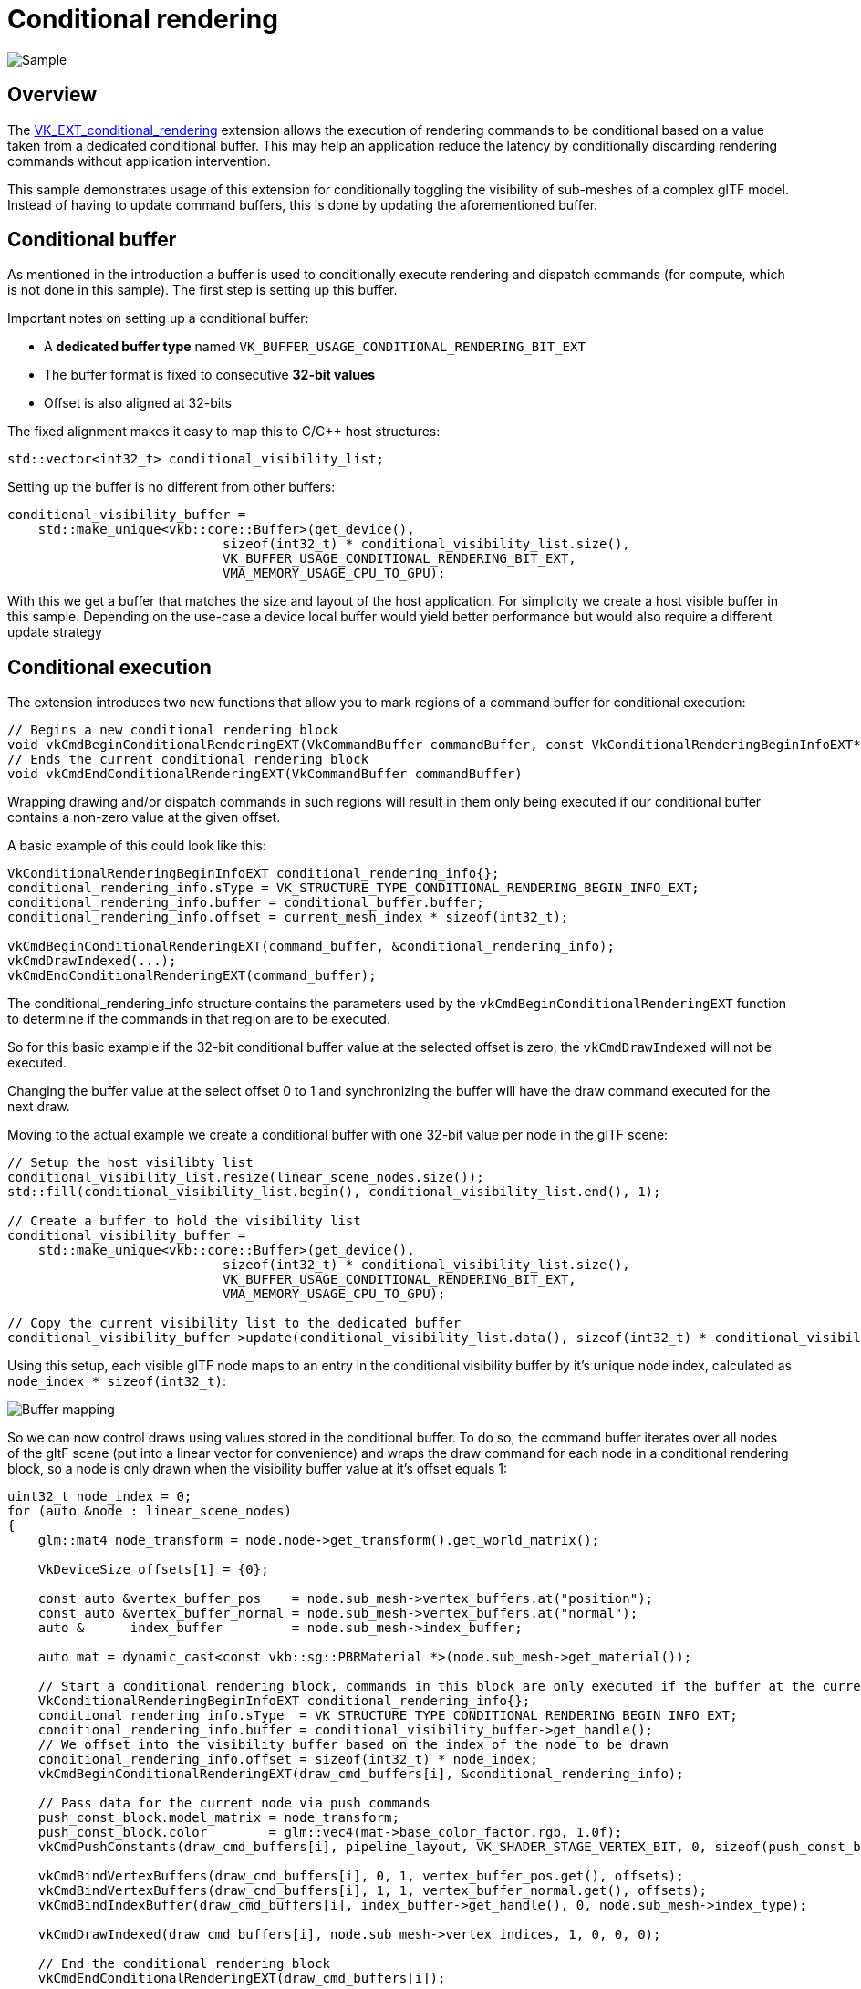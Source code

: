 ////
- Copyright (c) 2022-2023, Sascha Willems
-
- SPDX-License-Identifier: Apache-2.0
-
- Licensed under the Apache License, Version 2.0 the "License";
- you may not use this file except in compliance with the License.
- You may obtain a copy of the License at
-
-     http://www.apache.org/licenses/LICENSE-2.0
-
- Unless required by applicable law or agreed to in writing, software
- distributed under the License is distributed on an "AS IS" BASIS,
- WITHOUT WARRANTIES OR CONDITIONS OF ANY KIND, either express or implied.
- See the License for the specific language governing permissions and
- limitations under the License.
-
////
= Conditional rendering
:pp: {plus}{plus}

image::./images/sample.png[Sample]

== Overview

The https://www.khronos.org/registry/vulkan/specs/1.3-extensions/man/html/VK_EXT_conditional_rendering.html[VK_EXT_conditional_rendering] extension allows the execution of rendering commands to be conditional based on a value taken from a dedicated conditional buffer.
This may help an application reduce the latency by conditionally discarding rendering commands without application intervention.

This sample demonstrates usage of this extension for conditionally toggling the visibility of sub-meshes of a complex glTF model.
Instead of having to update command buffers, this is done by updating the aforementioned buffer.

== Conditional buffer

As mentioned in the introduction a buffer is used to conditionally execute rendering and dispatch commands (for compute, which is not done in this sample).
The first step is setting up this buffer.

Important notes on setting up a conditional buffer:

* A *dedicated buffer type* named `VK_BUFFER_USAGE_CONDITIONAL_RENDERING_BIT_EXT`
* The buffer format is fixed to consecutive *32-bit values*
* Offset is also aligned at 32-bits

The fixed alignment makes it easy to map this to C/C{pp} host structures:

[,cpp]
----
std::vector<int32_t> conditional_visibility_list;
----

Setting up the buffer is no different from other buffers:

[,cpp]
----
conditional_visibility_buffer =
    std::make_unique<vkb::core::Buffer>(get_device(),
	                    sizeof(int32_t) * conditional_visibility_list.size(),
	                    VK_BUFFER_USAGE_CONDITIONAL_RENDERING_BIT_EXT,
	                    VMA_MEMORY_USAGE_CPU_TO_GPU);
----

With this we get a buffer that matches the size and layout of the host application.
For simplicity we create a host visible buffer in this sample.
Depending on the use-case a device local buffer would yield better performance but would also require a different update strategy

== Conditional execution

The extension introduces two new functions that allow you to mark regions of a command buffer for conditional execution:

[,cpp]
----
// Begins a new conditional rendering block
void vkCmdBeginConditionalRenderingEXT(VkCommandBuffer commandBuffer, const VkConditionalRenderingBeginInfoEXT* pConditionalRenderingBegin)
// Ends the current conditional rendering block
void vkCmdEndConditionalRenderingEXT(VkCommandBuffer commandBuffer)
----

Wrapping drawing and/or dispatch commands in such regions will result in them only being executed if our conditional buffer contains a non-zero value at the given offset.

A basic example of this could look like this:

[,cpp]
----
VkConditionalRenderingBeginInfoEXT conditional_rendering_info{};
conditional_rendering_info.sType = VK_STRUCTURE_TYPE_CONDITIONAL_RENDERING_BEGIN_INFO_EXT;
conditional_rendering_info.buffer = conditional_buffer.buffer;
conditional_rendering_info.offset = current_mesh_index * sizeof(int32_t);

vkCmdBeginConditionalRenderingEXT(command_buffer, &conditional_rendering_info);
vkCmdDrawIndexed(...);
vkCmdEndConditionalRenderingEXT(command_buffer);
----

The conditional_rendering_info structure contains the parameters used by the `vkCmdBeginConditionalRenderingEXT` function to determine if the commands in that region are to be executed.

So for this basic example if the 32-bit conditional buffer value at the selected offset is zero, the `vkCmdDrawIndexed` will not be executed.

Changing the buffer value at the select offset 0 to 1 and synchronizing the buffer will have the draw command executed for the next draw.

Moving to the actual example we create a conditional buffer with one 32-bit value per node in the glTF scene:

[,cpp]
----
// Setup the host visilibty list
conditional_visibility_list.resize(linear_scene_nodes.size());
std::fill(conditional_visibility_list.begin(), conditional_visibility_list.end(), 1);

// Create a buffer to hold the visibility list
conditional_visibility_buffer =
    std::make_unique<vkb::core::Buffer>(get_device(),
	                    sizeof(int32_t) * conditional_visibility_list.size(),
	                    VK_BUFFER_USAGE_CONDITIONAL_RENDERING_BIT_EXT,
	                    VMA_MEMORY_USAGE_CPU_TO_GPU);

// Copy the current visibility list to the dedicated buffer
conditional_visibility_buffer->update(conditional_visibility_list.data(), sizeof(int32_t) * conditional_visibility_list.size());
----

Using this setup, each visible glTF node maps to an entry in the conditional visibility buffer by it's unique node index, calculated as `node_index * sizeof(int32_t)`:

image::./images/conditional-buffer-mapping.png[Buffer mapping]

So we can now control draws using values stored in the conditional buffer.
To do so, the command buffer iterates over all nodes of the gltF scene (put into a linear vector for convenience) and wraps the draw command for each node in a conditional rendering block, so a node is only drawn when the visibility buffer value at it's offset equals 1:

[,cpp]
----
uint32_t node_index = 0;
for (auto &node : linear_scene_nodes)
{
    glm::mat4 node_transform = node.node->get_transform().get_world_matrix();

    VkDeviceSize offsets[1] = {0};

    const auto &vertex_buffer_pos    = node.sub_mesh->vertex_buffers.at("position");
    const auto &vertex_buffer_normal = node.sub_mesh->vertex_buffers.at("normal");
    auto &      index_buffer         = node.sub_mesh->index_buffer;

    auto mat = dynamic_cast<const vkb::sg::PBRMaterial *>(node.sub_mesh->get_material());

    // Start a conditional rendering block, commands in this block are only executed if the buffer at the current position is 1 at command buffer submission time
    VkConditionalRenderingBeginInfoEXT conditional_rendering_info{};
    conditional_rendering_info.sType  = VK_STRUCTURE_TYPE_CONDITIONAL_RENDERING_BEGIN_INFO_EXT;
    conditional_rendering_info.buffer = conditional_visibility_buffer->get_handle();
    // We offset into the visibility buffer based on the index of the node to be drawn
    conditional_rendering_info.offset = sizeof(int32_t) * node_index;
    vkCmdBeginConditionalRenderingEXT(draw_cmd_buffers[i], &conditional_rendering_info);

    // Pass data for the current node via push commands
    push_const_block.model_matrix = node_transform;
    push_const_block.color        = glm::vec4(mat->base_color_factor.rgb, 1.0f);
    vkCmdPushConstants(draw_cmd_buffers[i], pipeline_layout, VK_SHADER_STAGE_VERTEX_BIT, 0, sizeof(push_const_block), &push_const_block);

    vkCmdBindVertexBuffers(draw_cmd_buffers[i], 0, 1, vertex_buffer_pos.get(), offsets);
    vkCmdBindVertexBuffers(draw_cmd_buffers[i], 1, 1, vertex_buffer_normal.get(), offsets);
    vkCmdBindIndexBuffer(draw_cmd_buffers[i], index_buffer->get_handle(), 0, node.sub_mesh->index_type);

    vkCmdDrawIndexed(draw_cmd_buffers[i], node.sub_mesh->vertex_indices, 1, 0, 0, 0);

    // End the conditional rendering block
    vkCmdEndConditionalRenderingEXT(draw_cmd_buffers[i]);

    node_index++;
}
----

With the above command buffer setup, we can toggle visibility of each node in the glTF scene by just changing the conditional buffer value at the node's offsets.

